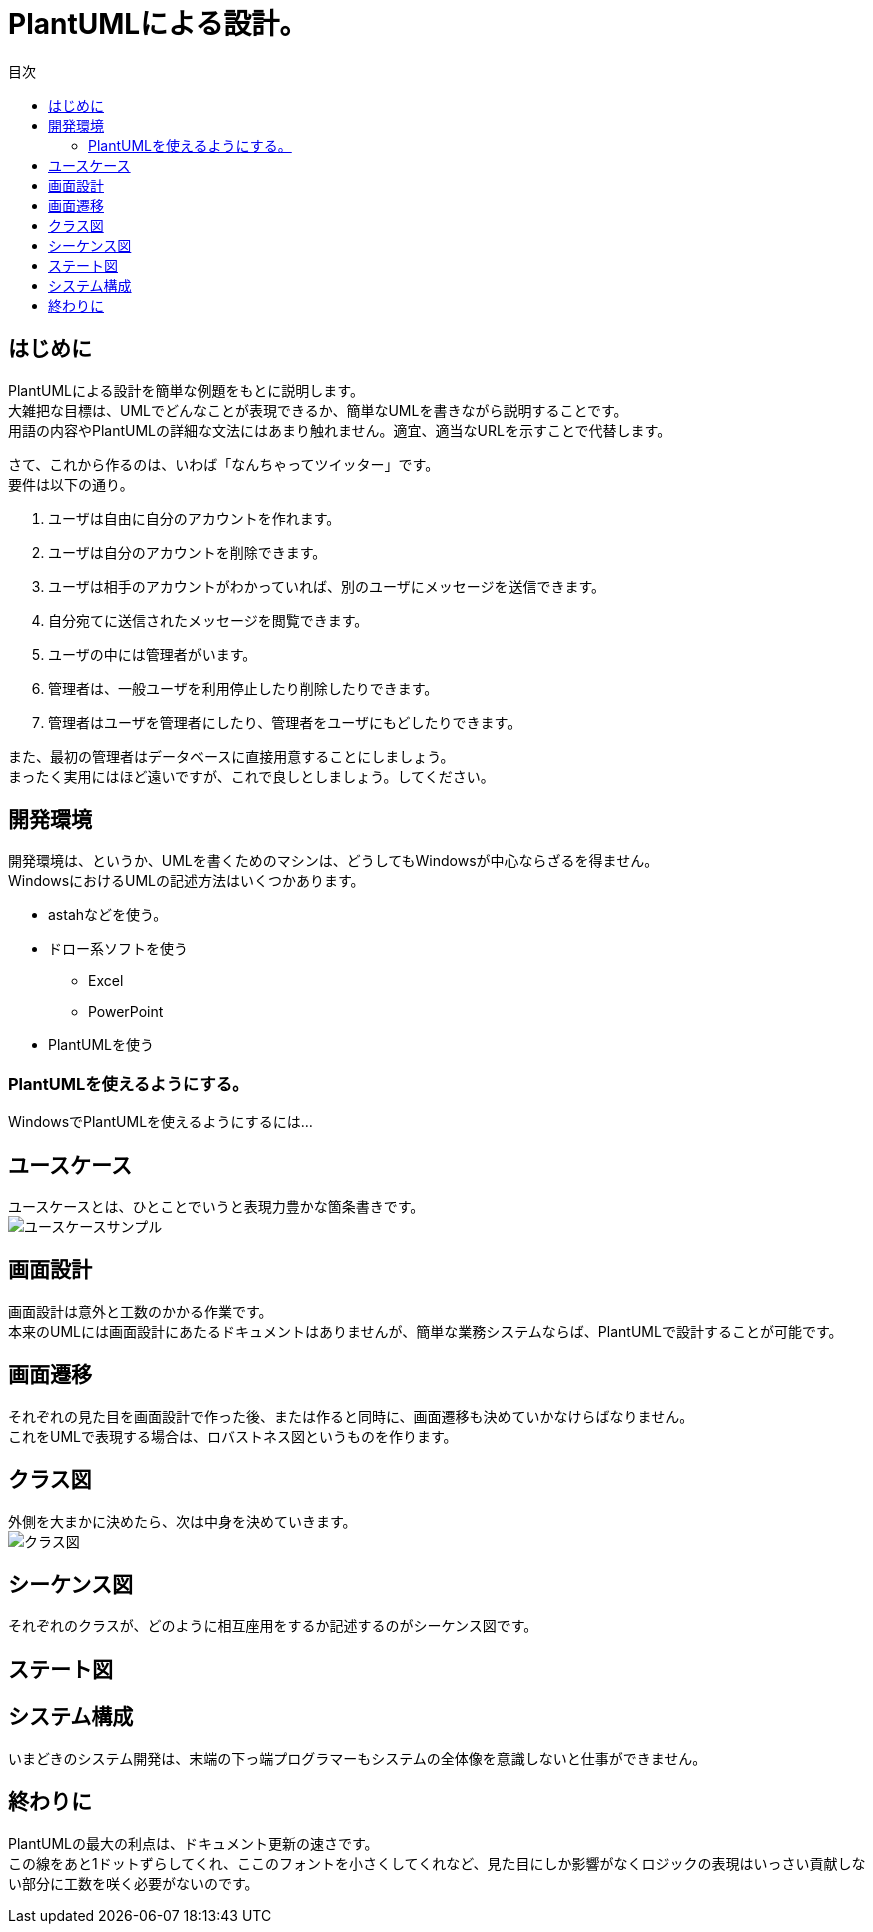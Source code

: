 = PlantUMLによる設計。
:toc: left
:toc-title: 目次
:auther: 中島慎児
:source-highlighter: coderay

== はじめに

PlantUMLによる設計を簡単な例題をもとに説明します。 +
大雑把な目標は、UMLでどんなことが表現できるか、簡単なUMLを書きながら説明することです。 +
用語の内容やPlantUMLの詳細な文法にはあまり触れません。適宜、適当なURLを示すことで代替します。 +

さて、これから作るのは、いわば「なんちゃってツイッター」です。 +
要件は以下の通り。 +

. ユーザは自由に自分のアカウントを作れます。 +
. ユーザは自分のアカウントを削除できます。 +
. ユーザは相手のアカウントがわかっていれば、別のユーザにメッセージを送信できます。 +
. 自分宛てに送信されたメッセージを閲覧できます。 +
. ユーザの中には管理者がいます。 +
. 管理者は、一般ユーザを利用停止したり削除したりできます。 +
. 管理者はユーザを管理者にしたり、管理者をユーザにもどしたりできます。 +

また、最初の管理者はデータベースに直接用意することにしましょう。 +
まったく実用にはほど遠いですが、これで良しとしましょう。してください。 +

== 開発環境

開発環境は、というか、UMLを書くためのマシンは、どうしてもWindowsが中心ならざるを得ません。 +
WindowsにおけるUMLの記述方法はいくつかあります。 +

* astahなどを使う。
* ドロー系ソフトを使う
  ** Excel
  ** PowerPoint
* PlantUMLを使う

=== PlantUMLを使えるようにする。

WindowsでPlantUMLを使えるようにするには…

== ユースケース

ユースケースとは、ひとことでいうと表現力豊かな箇条書きです。 +
image:uml/usecase.png[ユースケースサンプル]


== 画面設計

画面設計は意外と工数のかかる作業です。 +
本来のUMLには画面設計にあたるドキュメントはありませんが、簡単な業務システムならば、PlantUMLで設計することが可能です。 +

== 画面遷移

それぞれの見た目を画面設計で作った後、または作ると同時に、画面遷移も決めていかなけらばなりません。 +
これをUMLで表現する場合は、ロバストネス図というものを作ります。 +

== クラス図

外側を大まかに決めたら、次は中身を決めていきます。 +
image:uml/class_diagram.png[クラス図]

== シーケンス図

それぞれのクラスが、どのように相互座用をするか記述するのがシーケンス図です。 +

== ステート図

== システム構成

いまどきのシステム開発は、末端の下っ端プログラマーもシステムの全体像を意識しないと仕事ができません。 +


== 終わりに

PlantUMLの最大の利点は、ドキュメント更新の速さです。 +
この線をあと1ドットずらしてくれ、ここのフォントを小さくしてくれなど、見た目にしか影響がなくロジックの表現はいっさい貢献しない部分に工数を咲く必要がないのです。 +
